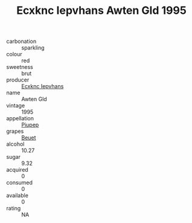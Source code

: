 :PROPERTIES:
:ID:                     e19ed247-b9cf-47f8-a2c4-72415535c008
:END:
#+TITLE: Ecxknc Iepvhans Awten Gld 1995

- carbonation :: sparkling
- colour :: red
- sweetness :: brut
- producer :: [[id:e9b35e4c-e3b7-4ed6-8f3f-da29fba78d5b][Ecxknc Iepvhans]]
- name :: Awten Gld
- vintage :: 1995
- appellation :: [[id:7fc7af1a-b0f4-4929-abe8-e13faf5afc1d][Piupep]]
- grapes :: [[id:9cb04c77-1c20-42d3-bbca-f291e87937bc][Beuet]]
- alcohol :: 10.27
- sugar :: 9.32
- acquired :: 0
- consumed :: 0
- available :: 0
- rating :: NA


